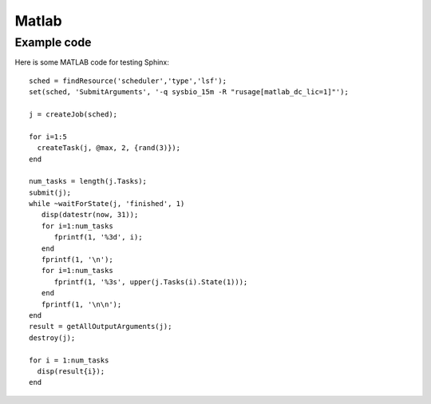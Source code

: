Matlab
======

.. highlight:: matlab

Example code
------------

Here is some MATLAB code for testing Sphinx::

    sched = findResource('scheduler','type','lsf');
    set(sched, 'SubmitArguments', '-q sysbio_15m -R "rusage[matlab_dc_lic=1]"');

    j = createJob(sched);

    for i=1:5
      createTask(j, @max, 2, {rand(3)});
    end

    num_tasks = length(j.Tasks);
    submit(j);
    while ~waitForState(j, 'finished', 1)
       disp(datestr(now, 31));
       for i=1:num_tasks
          fprintf(1, '%3d', i);
       end
       fprintf(1, '\n');
       for i=1:num_tasks
          fprintf(1, '%3s', upper(j.Tasks(i).State(1)));
       end
       fprintf(1, '\n\n');
    end
    result = getAllOutputArguments(j);
    destroy(j);

    for i = 1:num_tasks
      disp(result{i});
    end
